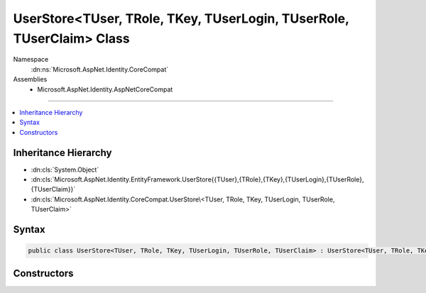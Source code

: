

UserStore<TUser, TRole, TKey, TUserLogin, TUserRole, TUserClaim> Class
======================================================================





Namespace
    :dn:ns:`Microsoft.AspNet.Identity.CoreCompat`
Assemblies
    * Microsoft.AspNet.Identity.AspNetCoreCompat

----

.. contents::
   :local:



Inheritance Hierarchy
---------------------


* :dn:cls:`System.Object`
* :dn:cls:`Microsoft.AspNet.Identity.EntityFramework.UserStore{{TUser},{TRole},{TKey},{TUserLogin},{TUserRole},{TUserClaim}}`
* :dn:cls:`Microsoft.AspNet.Identity.CoreCompat.UserStore\<TUser, TRole, TKey, TUserLogin, TUserRole, TUserClaim>`








Syntax
------

.. code-block:: csharp

    public class UserStore<TUser, TRole, TKey, TUserLogin, TUserRole, TUserClaim> : UserStore<TUser, TRole, TKey, TUserLogin, TUserRole, TUserClaim>, IUserLoginStore<TUser, TKey>, IUserClaimStore<TUser, TKey>, IUserRoleStore<TUser, TKey>, IUserPasswordStore<TUser, TKey>, IUserSecurityStampStore<TUser, TKey>, IQueryableUserStore<TUser, TKey>, IUserEmailStore<TUser, TKey>, IUserPhoneNumberStore<TUser, TKey>, IUserTwoFactorStore<TUser, TKey>, IUserLockoutStore<TUser, TKey>, IUserStore<TUser, TKey>, IDisposable where TUser : IdentityUser<TKey, TUserLogin, TUserRole, TUserClaim> where TRole : IdentityRole<TKey, TUserRole> where TKey : IEquatable<TKey> where TUserLogin : IdentityUserLogin<TKey>, new ()where TUserRole : IdentityUserRole<TKey>, new ()where TUserClaim : IdentityUserClaim<TKey>, new ()








.. dn:class:: Microsoft.AspNet.Identity.CoreCompat.UserStore`6
    :hidden:

.. dn:class:: Microsoft.AspNet.Identity.CoreCompat.UserStore<TUser, TRole, TKey, TUserLogin, TUserRole, TUserClaim>

Constructors
------------

.. dn:class:: Microsoft.AspNet.Identity.CoreCompat.UserStore<TUser, TRole, TKey, TUserLogin, TUserRole, TUserClaim>
    :noindex:
    :hidden:

    
    .. dn:constructor:: Microsoft.AspNet.Identity.CoreCompat.UserStore<TUser, TRole, TKey, TUserLogin, TUserRole, TUserClaim>.UserStore(System.Data.Entity.DbContext)
    
        
    
        
            Constructor
    
        
    
        
        :type context: System.Data.Entity.DbContext
    
        
        .. code-block:: csharp
    
            public UserStore(DbContext context)
    

